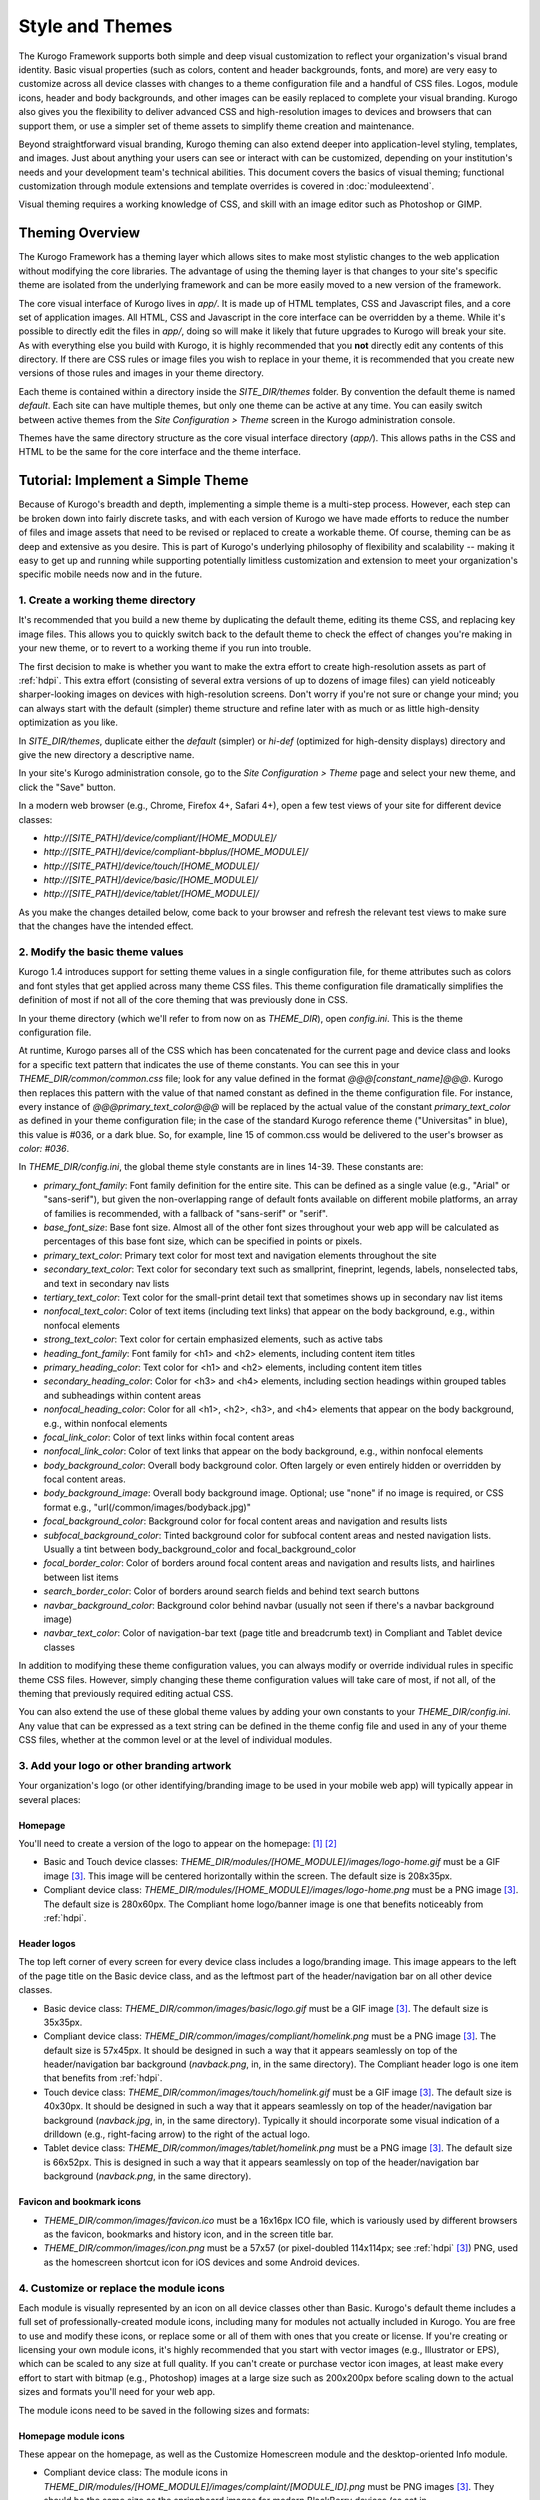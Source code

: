 ################
Style and Themes
################

The Kurogo Framework supports both simple and deep visual customization to reflect your organization's visual brand identity. Basic visual properties (such as colors, content and header backgrounds, fonts, and more) are very easy to customize across all device classes with changes to a theme configuration file and a handful of CSS files. Logos, module icons, header and body backgrounds, and other images can be easily replaced to complete your visual branding. Kurogo also gives you the flexibility to deliver advanced CSS and high-resolution images to devices and browsers that can support them, or use a simpler set of theme assets to simplify theme creation and maintenance.

Beyond straightforward visual branding, Kurogo theming can also extend deeper into application-level styling, templates, and images. Just about anything your users can see or interact with can be customized, depending on your institution's needs and your development team's technical abilities. This document covers the basics of visual theming; functional customization through module extensions and template overrides is covered in :doc:`moduleextend`.

Visual theming requires a working knowledge of CSS, and skill with an image editor such as Photoshop or GIMP.



****************
Theming Overview
****************

The Kurogo Framework has a theming layer which allows sites to make most stylistic changes to the web application without modifying the core libraries.  The advantage of using the theming layer is that changes to your site's specific theme are isolated from the underlying framework and can be more easily moved to a new version of the framework.

The core visual interface of Kurogo lives in *app/*.  It is made up of HTML templates, CSS and Javascript files, and a core set of application images.  All HTML, CSS and Javascript in the core interface can be overridden by a theme. While it's possible to directly edit the files in *app/*, doing so will make it likely that future upgrades to Kurogo will break your site. As with everything else you build with Kurogo, it is highly recommended that you **not** directly edit any contents of this directory. If there are CSS rules or image files you wish to replace in your theme, it is recommended that you create new versions of those rules and images in your theme directory.

Each theme is contained within a directory inside the *SITE_DIR/themes* folder. By convention the default theme is named *default*. Each site can have multiple themes, but only one theme can be active at any time. You can easily switch between active themes from the *Site Configuration > Theme* screen in the Kurogo administration console.

Themes have the same directory structure as the core visual interface directory (*app/*). This allows paths in the CSS and HTML to be the same for the core interface and the theme interface.



**********************************
Tutorial: Implement a Simple Theme
**********************************

Because of Kurogo's breadth and depth, implementing a simple theme is a multi-step process. However, each step can be broken down into fairly discrete tasks, and with each version of Kurogo we have made efforts to reduce the number of files and image assets that need to be revised or replaced to create a workable theme. Of course, theming can be as deep and extensive as you desire. This is part of Kurogo's underlying philosophy of flexibility and scalability -- making it easy to get up and running while supporting potentially limitless customization and extension to meet your organization's specific mobile needs now and in the future.

-----------------------------------
1. Create a working theme directory
-----------------------------------
It's recommended that you build a new theme by duplicating the default theme, editing its theme CSS, and replacing key image files. This allows you to quickly switch back to the default theme to check the effect of changes you're making in your new theme, or to revert to a working theme if you run into trouble.

The first decision to make is whether you want to make the extra effort to create high-resolution assets as part of :ref:`hdpi`. This extra effort (consisting of several extra versions of up to dozens of image files) can yield noticeably sharper-looking images on devices with high-resolution screens. Don't worry if you're not sure or change your mind; you can always start with the default (simpler) theme structure and refine later with as much or as little high-density optimization as you like.

In *SITE_DIR/themes*, duplicate either the *default* (simpler) or *hi-def* (optimized for high-density displays) directory and give the new directory a descriptive name.

In your site's Kurogo administration console, go to the *Site Configuration > Theme* page and select your new theme, and click the "Save" button.

In a modern web browser (e.g., Chrome, Firefox 4+, Safari 4+), open a few test views of your site for different device classes:

* *http://[SITE_PATH]/device/compliant/[HOME_MODULE]/*
* *http://[SITE_PATH]/device/compliant-bbplus/[HOME_MODULE]/*
* *http://[SITE_PATH]/device/touch/[HOME_MODULE]/*
* *http://[SITE_PATH]/device/basic/[HOME_MODULE]/*
* *http://[SITE_PATH]/device/tablet/[HOME_MODULE]/*

As you make the changes detailed below, come back to your browser and refresh the relevant test views to make sure that the changes have the intended effect.


--------------------------------
2. Modify the basic theme values
--------------------------------

Kurogo 1.4 introduces support for setting theme values in a single configuration file, for theme attributes such as colors and font styles that get applied across many theme CSS files. This theme configuration file dramatically simplifies the definition of most if not all of the core theming that was previously done in CSS.

In your theme directory (which we'll refer to from now on as *THEME_DIR*), open *config.ini*. This is the theme configuration file. 

At runtime, Kurogo parses all of the CSS which has been concatenated for the current page and device class and looks for a specific text pattern that indicates the use of theme constants. You can see this in your *THEME_DIR/common/common.css* file; look for any value defined in the format *@@@[constant_name]@@@*. Kurogo then replaces this pattern with the value of that named constant as defined in the theme configuration file. For instance, every instance of *@@@primary_text_color@@@* will be replaced by the actual value of the constant *primary_text_color* as defined in your theme configuration file; in the case of the standard Kurogo reference theme ("Universitas" in blue), this value is #036, or a dark blue. So, for example, line 15 of common.css would be delivered to the user's browser as *color: #036*.

In *THEME_DIR/config.ini*, the global theme style constants are in lines 14-39. These constants are:

* *primary_font_family*: Font family definition for the entire site. This can be defined as a single value (e.g., "Arial" or "sans-serif"), but given the non-overlapping range of default fonts available on different mobile platforms, an array of families is recommended, with a fallback of "sans-serif" or "serif".
* *base_font_size*: Base font size. Almost all of the other font sizes throughout your web app will be calculated as percentages of this base font size, which can be specified in points or pixels.
* *primary_text_color*: Primary text color for most text and navigation elements throughout the site
* *secondary_text_color*: Text color for secondary text such as smallprint, fineprint, legends, labels, nonselected tabs, and text in secondary nav lists
* *tertiary_text_color*: Text color for the small-print detail text that sometimes shows up in secondary nav list items
* *nonfocal_text_color*: Color of text items (including text links) that appear on the body background, e.g., within nonfocal elements
* *strong_text_color*: Text color for certain emphasized elements, such as active tabs
* *heading_font_family*: Font family for <h1> and <h2> elements, including content item titles
* *primary_heading_color*: Text color for <h1> and <h2> elements, including content item titles
* *secondary_heading_color*: Color for <h3> and <h4> elements, including section headings within grouped tables and subheadings within content areas
* *nonfocal_heading_color*: Color for all <h1>, <h2>, <h3>, and <h4> elements that appear on the body background, e.g., within nonfocal elements
* *focal_link_color*: Color of text links within focal content areas
* *nonfocal_link_color*: Color of text links that appear on the body background, e.g., within nonfocal elements
* *body_background_color*: Overall body background color. Often largely or even entirely hidden or overridden by focal content areas.
* *body_background_image*: Overall body background image. Optional; use "none" if no image is required, or CSS format e.g., "url(/common/images/bodyback.jpg)"
* *focal_background_color*: Background color for focal content areas and navigation and results lists
* *subfocal_background_color*: Tinted background color for subfocal content areas and nested navigation lists. Usually a tint between body_background_color and focal_background_color
* *focal_border_color*: Color of borders around focal content areas and navigation and results lists, and hairlines between list items
* *search_border_color*: Color of borders around search fields and behind text search buttons
* *navbar_background_color*: Background color behind navbar (usually not seen if there's a navbar background image)
* *navbar_text_color*: Color of navigation-bar text (page title and breadcrumb text) in Compliant and Tablet device classes

In addition to modifying these theme configuration values, you can always modify or override individual rules in specific theme CSS files. However, simply changing these theme configuration values will take care of most, if not all, of the theming that previously required editing actual CSS.

You can also extend the use of these global theme values by adding your own constants to your *THEME_DIR/config.ini*. Any value that can be expressed as a text string can be defined in the theme config file and used in any of your theme CSS files, whether at the common level or at the level of individual modules.


------------------------------------------
3. Add your logo or other branding artwork
------------------------------------------
Your organization's logo (or other identifying/branding image to be used in your mobile web app) will typically appear in several places:

Homepage
~~~~~~~~
You'll need to create a version of the logo to appear on the homepage: [#f1]_ [#f2]_

* Basic and Touch device classes: *THEME_DIR/modules/[HOME_MODULE]/images/logo-home.gif* must be a GIF image [#f3]_. This image will be centered horizontally within the screen. The default size is 208x35px.
* Compliant device class: *THEME_DIR/modules/[HOME_MODULE]/images/logo-home.png* must be a PNG image [#f3]_. The default size is 280x60px. The Compliant home logo/banner image is one that benefits noticeably from :ref:`hdpi`. 
	

Header logos
~~~~~~~~~~~~
The top left corner of every screen for every device class includes a logo/branding image. This image appears to the left of the page title on the Basic device class, and as the leftmost part of the header/navigation bar on all other device classes.

* Basic device class: *THEME_DIR/common/images/basic/logo.gif* must be a GIF image [#f3]_. The default size is 35x35px.
* Compliant device class: *THEME_DIR/common/images/compliant/homelink.png* must be a PNG image [#f3]_. The default size is 57x45px. It should be designed in such a way that it appears seamlessly on top of the header/navigation bar background (*navback.png*, in, in the same directory). The Compliant header logo is one item that benefits from :ref:`hdpi`.
* Touch device class: *THEME_DIR/common/images/touch/homelink.gif* must be a GIF image [#f3]_. The default size is 40x30px. It should be designed in such a way that it appears seamlessly on top of the header/navigation bar background (*navback.jpg*, in, in the same directory). Typically it should incorporate some visual indication of a drilldown (e.g., right-facing arrow) to the right of the actual logo.
* Tablet device class: *THEME_DIR/common/images/tablet/homelink.png* must be a PNG image [#f3]_. The default size is 66x52px. This is designed in such a way that it appears seamlessly on top of the header/navigation bar background (*navback.png*, in the same directory).
	
	
Favicon and bookmark icons
~~~~~~~~~~~~~~~~~~~~~~~~~~
* *THEME_DIR/common/images/favicon.ico* must be a 16x16px ICO file, which is variously used by different browsers as the favicon, bookmarks and history icon, and in the screen title bar.
* *THEME_DIR/common/images/icon.png* must be a 57x57 (or pixel-doubled 114x114px; see :ref:`hdpi` [#f3]_) PNG, used as the homescreen shortcut icon for iOS devices and some Android devices.  
	
	
----------------------------------------
4. Customize or replace the module icons
----------------------------------------
Each module is visually represented by an icon on all device classes other than Basic. Kurogo's default theme includes a full set of professionally-created module icons, including many for modules not actually included in Kurogo. You are free to use and modify these icons, or replace some or all of them with ones that you create or license. If you're creating or licensing your own module icons, it's highly recommended that you start with vector images (e.g., Illustrator or EPS), which can be scaled to any size at full quality. If you can't create or purchase vector icon images, at least make every effort to start with bitmap (e.g., Photoshop) images at a large size such as 200x200px before scaling down to the actual sizes and formats you'll need for your web app. 

The module icons need to be saved in the following sizes and formats:


Homepage module icons
~~~~~~~~~~~~~~~~~~~~~
These appear on the homepage, as well as the Customize Homescreen module and the desktop-oriented Info module. 

* Compliant device class: The module icons in *THEME_DIR/modules/[HOME_MODULE]/images/complaint/[MODULE_ID].png* must be PNG images [#f3]_. They should be the same size as the springboard images for modern BlackBerry devices (as set in *THEME_DIR/common/css/compliant-bbplus.css*, lines 26-27, and *THEME_DIR/common/css/compliant-blackberry.css*, lines 17-18). By default this is 64x64px, which is slightly larger than the default size for other Compliant devices. The file names must be exactly in the format *[MODULE_ID].png* (e.g., calendar.png, map.png, news.png, etc.)[#f4]_. For Compliant devices, the homepage icons may notably benefit from :ref:`hdpi`.
* Touch device class: The module icons in *THEME_DIR/modules/[HOME_MODULE]/images/touch/[MODULE_ID].gif* must be GIF images [#f3]_. The default size is 44x44px. The file names must be exactly *[MODULE_ID].gif* (e.g., calendar.gif, map.gif, news.gif, etc.) [#f4]_




Breadcrumb module icons
~~~~~~~~~~~~~~~~~~~~~~~
These appear in the header/navigation bar at the top of every module page in all device classes other than Basic. On each module's main screen, the icon is used to identify the module but is not tappable; in all subsequent drilldown screens, the icon is incorporated into a tappable/clickable breadcrumb by which the user can navigate back to the module home screen.

* Compliant device class: The icons in *THEME_DIR/common/images/complaint/title_[MODULE_ID].png* must be PNG images [#f3]_, generally transparent, colored and styled to look good on the background color/image for the navigation bar (this background is specified in the *#navbar* rule in *THEME_DIR/common/css/compliant.css*). The default size is 28x28px. For Compliant devices, the breadcrumb module icons may notably benefit from :ref:`hdpi`.
* Touch device class: The icons in *THEME_DIR/common/images/touch/title_[MODULE_ID].gif* must be GIF images [#f3]_, generally transparent, colored and styled to look good on the background color/image for the navigation bar (this background is specified in the *#navbar* rule in *THEME_DIR/common/css/touch.css*).. The default size is 28x28px.
* Tablet device class: The icons in *THEME_DIR/common/images/tablet/title_[MODULE_ID].png* must be PNG images [#f3]_, generally transparent, colored and styled to look good on the background color/image for the navigation bar (this background is specified in the *#navbar* rule in *THEME_DIR/common/css/tablet.css*).. The default size is 28x28px.



Tablet tab-bar module icons
~~~~~~~~~~~~~~~~~~~~~~~~~~~
The Tablet device class uses a site-wide tab bar at the bottom of the screen to provide quick navigation between modules. Though not technically part of the Tablet homepage, these images are in the *THEME_DIR/modules/[HOME_MODULE]/images/tablet/* directory, to keep them grouped with the other module icons of similar size and format. The Tablet's tab bar uses two variations of the module icons. Both variations must be transparent PNGs [#f3]_ at 45x45px. Larger sizes will work fine, but with no visible benefit..

* Normal/unselected: Should be colored and styled for good contrast and legibility against the background for the Tablet tab bar. This background is specified in the *#footernav* rule in *THEME_DIR/common/css/tablet.css*. The file names must be exactly *[MODULE_ID].png* (e.g., calendar.png, map.png, news.png, etc.) [#f4]_

* Selected: Should be colored and styled for good contrast and legibility against the background for the selected state of the Tablet tab bar. This background is specified in the *#footernav .selected a* rule in *THEME_DIR/common/css/tablet.css*. The file names must be exactly *[MODULE_ID]-selected.png* (e.g., calendar.png, map.png, news.png, etc.) [#f4]_

	
-------------------------------------------	
5. Customize or replace supporting graphics
-------------------------------------------
The following secondary and support graphics should be color-adjusted or replaced to match your overall theme design:

Help buttons
~~~~~~~~~~~~
Buttons in the top right of the screen for Compliant and Tablet device classes: 

* Compliant device class: *THEME_DIR/common/images/compliant/help.png* must be a PNG image, typically 24-bit with transparency, for use on Compliant-class devices. The default size is 46x45px. It should be designed in such a way that it appears seamlessly on top of the header/navigation bar background (navback.png, in the same directory).
* Tablet device class: *THEME_DIR/common/images/tablet/help.png* must be a PNG image, typically 24-bit with transparency, for use on Compliant-class devices. The default size is 52x52px. It should be designed in such a way that it appears seamlessly on top of the header/navigation bar background (navback.png, in the same directory).


Header bar backgrounds
~~~~~~~~~~~~~~~~~~~~~~
Tiling background image for the header bar (navigation and breadrcrumbs) at the top of every screen in most device classes:

* Compliant device class: *THEME_DIR/common/images/compliant/navback.png* must be a PNG image, typically 24-bit with transparency, for use on Compliant-class devices. The default size is any width by 48px tall, of which the bottom 3px is typically a drop shadow fading to transparent.
* Touch device class: *THEME_DIR/common/images/touch/navback.jpg* must be a JPG image, for use on Touch-class devices. The default size is any width by 48px tall, of which the bottom 3px is typically a drop shadow fading to the body background color.
* Tablet device class: *THEME_DIR/common/images/tablet/navback.png* must be a PNG image, typically 24-bit with transparency, for use on Tablet-class devices. The default size is any width by 50px tall.



Breadcrumb separator images
~~~~~~~~~~~~~~~~~~~~~~~~~~~
Separator image between elements of the breadcrumb (drill-up) links in the header bar for Compliant and Tablet device classes:

* Compliant device class: *THEME_DIR/common/images/compliant/drillup-r.png* must be a PNG image, typically 24-bit with or without transparency, for use on Compliant-class devices. The default size is 18x45px, and it should be designed to sit seamlessly on top of the header bar background (*THEME_DIR/common/images/compliant/navback.png*).
* Compliant device class: *THEME_DIR/common/images/tablet/drillup-r.png* must be a PNG image, typically 24-bit with transparency, for use on Compliant-class devices. The default size is 18x50px, and it should be designed to sit seamlessly on top of the header bar background (*THEME_DIR/common/images/tablet/navback.png*).



Other graphics
~~~~~~~~~~~~~~
Color-adjust or replace any or all of the following with images of the same size and format:

* Bullet images: *THEME_DIR/common/images/compliant/bullet.png* and *THEME_DIR/common/images/tablet/bullet.png* (identical), and *THEME_DIR/common/images/touch/bullet.gif*
* Search buttons: *THEME_DIR/common/images/compliant/search_button.png* and *THEME_DIR/common/images/tablet/bullet.png* (identical)



.. _hdpi:

************************************
Optimizing for High-Density Displays
************************************
All modern smartphones have displays with a pixel density (number of pixels per physical inch) higher than a typical desktop or laptop computer. For example, the first three generations of iPhones and iPod Touches, and the first generation of Android and webOS devices, all had displays with 150-170 pixels per inch (ppi).

A growing number of high-end devices have significantly higher-density displays, to further improve clarity and legibility. iOS devices with Retina Displays (iPhone 4 and 4S, iPod Touch 4) have twice the pixel density of older iOS devices. Android devices with HDPI displays (e.g., with the common 480x800px or 480x854px screens) and XHDPI displays (e.g., the 720p displays on the latest flagship Android phones), Windows Phone 7 devices, and some recent webOS devices have 1.5 times (or more) the pixel density of earlier/lower-end smartphones. Because these devices have more physical screen pixels in the same space, text and images can look sharper and more legible, especially for small text and detailed graphics. 

On such devices, web pages that provide a higher-resolution image while retaining the display size (through HTML attributes or CSS) can yield images that are visibly sharper and more legible on-screen. For instance, substituting a pixel-doubled homescreen logo (*THEME_DIR/modules/[HOME_MODULE]/images/logo-home.png*) at 560x120px (twice the default 280x60px size) while retaining the *width=280, height=60* attributes in HTML will make that image have maximum possible visual quality on high-density displays. However, this comes at the cost of larger file size. You need to evaluate whether the increased visual quality and legibility are worth the tradeoff. In many cases, 1.5x assets (e.g., 420x90px version of *THEME_DIR/modules/[HOME_MODULE]/images/logo-home.png*) will offer a good tradeoff between increased visual quality and file-size. You may want to experiment with different multipliers, viewing the results on different devices, to find the best tradeoff on an image-by-image basis. 

Generally, logos, highly detailed images, and images incorporating text will benefit most from using high-density versions. Note that BlackBerry devices running any OS prior to 6.0 do not scale images well, so it's best to use images sized exactly for them. Currently there are no tablet devices that take advantage of high-density images.

Kurogo ships with two reference themes: default (simple, standard-resolution) and "hi-def" (with optimizations for high-density displays). By switching between these themes in your site admin console and viewing it on a high-density device (e.g., iPhone 4, iPod Touch 4, high-end Android device, Pre3, etc.), you can see for yourself the difference that such optimizations make, and decide for yourself the degree to which you want to make such optimizations for your own site.

The following items will benefit the most from using higher-resolution images. The general technique is the add the higher-than-default-resolution images to the *[IMAGE_DIR]/compliant/* directory, and default-resolution images to the *[IMAGE_DIR/compliant-blackberry]* and *[IMAGE_DIR/compliant-bbplus]* directories.

----------------
Home-screen logo
----------------
Assuming you've created your standard-resolution *THEME_DIR/modules/[HOME_MODULE]/images/logo-home.png* image, make duplicates of it into *THEME_DIR/modules/[HOME_MODULE]/images/compliant-bbplus* and *THEME_DIR/modules/[HOME_MODULE]/images/compliant-blackberry* directories. Then replace *THEME_DIR/modules/[HOME_MODULE]/images/logo-home.png* with a higher-resolution version.

------------------
Header logo images
------------------
Assuming you've created your standard-resolution *THEME_DIR/common/images/compliant/homelink.png* image, make duplicates of it into *THEME_DIR/common/images/compliant-bbplus* and *THEME_DIR/common/images/compliant-blackberry* directories. Then replace *THEME_DIR/common/images/compliant/homelink.png* with a higher-resolution version, making sure that this higher-resolution version mates well with the navbar background image (*THEME_DIR/common/images/compliant/navback.png*).

---------------------
Homepage module icons
---------------------
Assuming you've created your standard-resolution module icons at *THEME_DIR/modules/[HOME_MODULE]/images/compliant/[MODULE_ID].png*, make duplicates of all of them into *THEME_DIR/modules/[HOME_MODULE]/images/compliant-bbplus* and *THEME_DIR/modules/[HOME_MODULE]/images/compliant-blackberry* directories. Then replace the module icons in *THEME_DIR/modules/[HOME_MODULE]/images/compliant* with higher-resolution versions, being sure to name them exactly *[MODULE_ID].png* [#f4]_. **Caution:** This can quickly make the total filesize of your homepage quite large, especially if you have a lot of modules. Try 1.5x versions of these images first, rather than 2x (Retina Display) versions.

-----------------------
Breadcrumb module icons
-----------------------
Assuming you've created your standard-resolution breadcrumb module icons at *THEME_DIR/common/images/compliant/title_[MODULE_ID].png*, make duplicates of all of them into *THEME_DIR/common/images/compliant/compliant-bbplus* and *THEME_DIR/common/images/compliant-blackberry* directories. Then replace the module icons in *THEME_DIR/common/images/compliant* with higher-resolution versions, being sure to name them exactly *title_[MODULE_ID].png* [#f4]_.





*****************************
Technical Notes about Theming
*****************************

------------------
CSS and Javascript
------------------

All CSS and Javascript files are loaded automatically using Minify.  Rather than having to specify 
each CSS and Javascript file per page, Minify locates the files based on their names.  The naming 
scheme is similar to that of the templates, except there is a special file name "common" which 
indicates the file should be included for all devices:

CSS Search Paths
~~~~~~~~~~~~~~~~

CSS search paths from least specific to most specific.  All matching CSS files are concatenated 
together from least specific to most specific.  This allows you to override styles for specific 
pages or devices.

Check common core files in */app/common/css/* for:

* common.css
* [PAGETYPE].css
* [PAGETYPE]-[PLATFORM].css
* [PAGE]-common.css
* [PAGE]-[PAGETYPE].css
* [PAGE]-[PAGETYPE]-[PLATFORM].css
  
Check module core files in */app/modules/[current module]/css/* for:

* common.css
* [PAGETYPE].css
* [PAGETYPE]-[PLATFORM].css
* [PAGE]-common.css
* [PAGE]-[PAGETYPE].css
* [PAGE]-[PAGETYPE]-[PLATFORM].css

Check common theme files in *SITE_DIR/themes/[ACTIVE_THEME]/common/css*/ for:

* common.css
* [PAGETYPE].css
* [PAGETYPE]-[PLATFORM].css
* [PAGE]-common.css
* [PAGE]-[PAGETYPE].css
* [PAGE]-[PAGETYPE]-[PLATFORM].css

Check module theme files in *SITE_DIR/themes/[ACTIVE_THEME]/modules/[current module]/css/* for:

* common.css
* [PAGETYPE].css
* [PAGETYPE]-[PLATFORM].css
* [PAGE]-common.css
* [PAGE]-[PAGETYPE].css
* [PAGE]-[PAGETYPE]-[PLATFORM].css


Javascript Search Paths
~~~~~~~~~~~~~~~~~~~~~~~

Because Javascript does not allow overriding of functions, only the most device specific file in 
each directory is included, and theme files completely override core files.  When overriding be aware 
that you may need to duplicate code or move it into a common file to get it included on multiple 
pagetypes or platforms.

Check common theme files in *SITE_DIR/themes/[ACTIVE_THEME]/common/javascript/* for:

* common.js
* [PAGETYPE]-[PLATFORM].js or if not check [PAGETYPE].js
* [PAGE]-common.js
* [PAGE]-[PAGETYPE]-[PLATFORM].js or if not check [PAGE]-[PAGETYPE].js

If there are no common theme files, check common core files in /app/common/javascript/* for:

* common.js
* [PAGETYPE]-[PLATFORM].js or if not check [PAGETYPE].js
* [PAGE]-common.js
* [PAGE]-[PAGETYPE]-[PLATFORM].js or if not check [PAGE]-[PAGETYPE].js

Check module theme files in *SITE_DIR/themes/[ACTIVE_THEME]/modules/[current module]/javascript/* for:

* common.js
* [PAGETYPE]-[PLATFORM].js or if not check [PAGETYPE].js
* [PAGE]-common.js
* [PAGE]-[PAGETYPE]-[PLATFORM].js or if not check [PAGE]-[PAGETYPE].js

If there are no module theme files, check module core files in */app/modules/[current module]/javascript/* for:

* common.js
* [PAGETYPE]-[PLATFORM].js or if not check [PAGETYPE].js
* [PAGE]-common.js
* [PAGE]-[PAGETYPE]-[PLATFORM].js or if not check [PAGE]-[PAGETYPE].js
    

Because Minify combines all files into a single file, it can be hard to tell where an given line of 
CSS or Javascript actually comes from.  When Minify debugging is turned on (MINIFY_DEBUG == 1), 
Minify adds comments to help with locating the actual file associated with a given line.

Note that the framework caches which files exist so it doesn't have to check all the possible files 
on every page load.  If you add a new file you may need to empty the minify cache to pick up the new file.

------
Images
------

Because images can live in either the core templates folder or the theme folder, image paths have 
the theme and platform directories added automatically.  Images are either common to all modules or 
belong to a specific module.  In order to allow flexible image naming, the device the image is for 
is specified by folder name rather than file name.

Images are searched across paths and the first image file present is returned.  

Common Image Search Paths: (ie: /common/images/[IMAGE_NAME].[EXT])
    
Check theme images in *SITE_DIR/themes/[ACTIVE_THEME]/common/images/* for:

* [PAGETYPE]-[PLATFORM]/[IMAGE_NAME].[EXT]
* [PAGETYPE]/[IMAGE_NAME].[EXT]
* [IMAGE_NAME].[EXT]

Check core images in */app/common/images/* for:

* [PAGETYPE]-[PLATFORM]/[IMAGE_NAME].[EXT]
* [PAGETYPE]/[IMAGE_NAME].[EXT]
* [IMAGE_NAME].[EXT]

Module Image Search Paths: (ie: /modules/[MODULE_ID]/[IMAGE_NAME].[EXT])

Check theme images in *SITE_DIR/themes/[ACTIVE_THEME]/modules/links/images/* for:

* [PAGETYPE]-[PLATFORM]/[IMAGE_NAME].[EXT]
* [PAGETYPE]/[IMAGE_NAME].[EXT]
* [IMAGE_NAME].[EXT]

Check core images in */app/modules/[MODULE_ID]/images/[PAGETYPE]-[PLATFORM]/* for:

* [PAGETYPE]-[PLATFORM]/[IMAGE_NAME].[EXT]
* [PAGETYPE]/[IMAGE_NAME].[EXT]
* [IMAGE_NAME].[EXT]

The rationale for searching for images rather than just specifying the full path is so that themes 
don't have to override a template just to replace an image being referenced inside it with an IMG tag.  
By dropping their own version of the image in the theme folder, the theme image will automatically be 
selected.  The device selection aspect of the image search algorithm is mostly just for convenience 
and to make the templates and CSS files more terse.

Note that image paths in CSS and templates should always be specified by an absolute path 
(ie: start with a /) but not contain the protocol, server, port, etc.  Any url base or device path 
will be prepended automatically by the framework.




	
.. rubric:: Footnotes
.. [#f1] **Custom homepage logo/banner image sizes:** *THEME_DIR/config.ini* stores the height and width of the homescreen logo/banner image for different device classes. The values defined in this config file are written into the actual HTML as attributes on the <img> tag. The reason these image dimensions are handled this way, rather than in CSS, is that many browsers will not apply a CSS height and width until the image is loaded, but will always reserve the space defined in the <img> object's *height* and *width* attributes. The CSS-driven approach will cause the items on the home screen to jump vertically as soon as the logo image finishes loading, causing a usability problem, especially on touchscreen devices. 
.. [#f2] **Homepage with full-bleed banner image:** If you create a home-page design a full-bleed focal image at the top of the page (e.g., a large photograph with your logo superimposed on it), you can set the image dimensions in *THEME_DIR/config.ini* to *banner-width = 100%* and *banner-height = auto*. You should create the artwork at a minimum width of 320px, with a recommended maximum height of 240px. Note that this approach is only recommended for the Compliant device class, as the GIF image(s) used for the Basic and Touch device classes will render very poorly when scaled.
.. [#f3] **Transparent GIFs and PNGs:** Assets for the Basic and Touch device classes are often GIFs. These should typically be transparent with a transparency matte color matching your homepage background color (except for images that are meant exclusively to sit on focal content areas, in which case the transparency matte color should be white). Assets for the Compliant and Tablet device classes are often PNGs. When tranparent PNGs are used, 24-bit with transparency will work best; 8-bit with transparency can be used to minimize file-size, but the background matte color will need to be set similarly to that of the transparent GIFs.
.. [#f4] **Module IDs:** All of the variations of the module icons need to have filenames based on the relevant module ID. Generally, you'll be safe just replacing existing files with new ones with the same name. If you want to be sure of the module ID, you can go to you r
